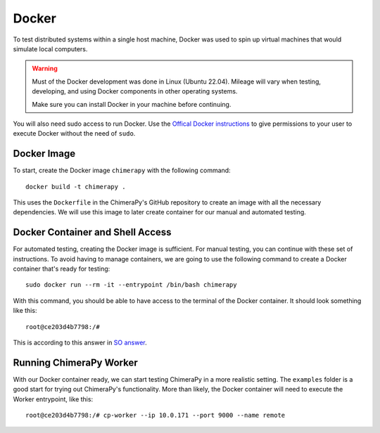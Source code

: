Docker
======

To test distributed systems within a single host machine, Docker was used to spin up virtual machines that would simulate local computers.

.. warning::
    Must of the Docker development was done in Linux (Ubuntu 22.04). Mileage will vary when testing, developing, and using Docker components in other operating systems.

    Make sure you can install Docker in your machine before continuing.

You will also need sudo access to run Docker. Use the `Offical Docker instructions <https://docs.docker.com/engine/install/linux-postinstall/#:~:text=Manage%20Docker%20as%20a%20non-root%20user&text=If%20you%20don't%20want,members%20of%20the%20docker%20group.>`_ to give permissions to your user to execute Docker without the need of ``sudo``.

Docker Image
------------

To start, create the Docker image ``chimerapy`` with the following command::

    docker build -t chimerapy .

This uses the ``Dockerfile`` in the ChimeraPy's GitHub repository to create an image with all the necessary dependencies. We will use this image to later create container for our manual and automated testing.

Docker Container and Shell Access
---------------------------------

For automated testing, creating the Docker image is sufficient. For manual testing, you can continue with these set of instructions. To avoid having to manage containers, we are going to use the following command to create a Docker container that's ready for testing::

    sudo docker run --rm -it --entrypoint /bin/bash chimerapy

With this command, you should be able to have access to the terminal of the Docker container. It should look something like this::

    root@ce203d4b7798:/#

This is according to this answer in `SO answer <https://stackoverflow.com/a/53220818/13231446>`_.

Running ChimeraPy Worker
------------------------

With our Docker container ready, we can start testing ChimeraPy in a more realistic setting. The ``examples`` folder is a good start for trying out ChimeraPy's functionality. More than likely, the Docker container will need to execute the Worker entrypoint, like this::

    root@ce203d4b7798:/# cp-worker --ip 10.0.171 --port 9000 --name remote
